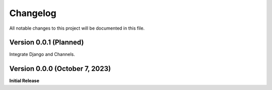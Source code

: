 =========
Changelog
=========

All notable changes to this project will be documented in this file.

Version 0.0.1 (Planned)
-----------------------

Integrate Django and Channels.

Version 0.0.0 (October 7, 2023)
-------------------------------

**Initial Release**
